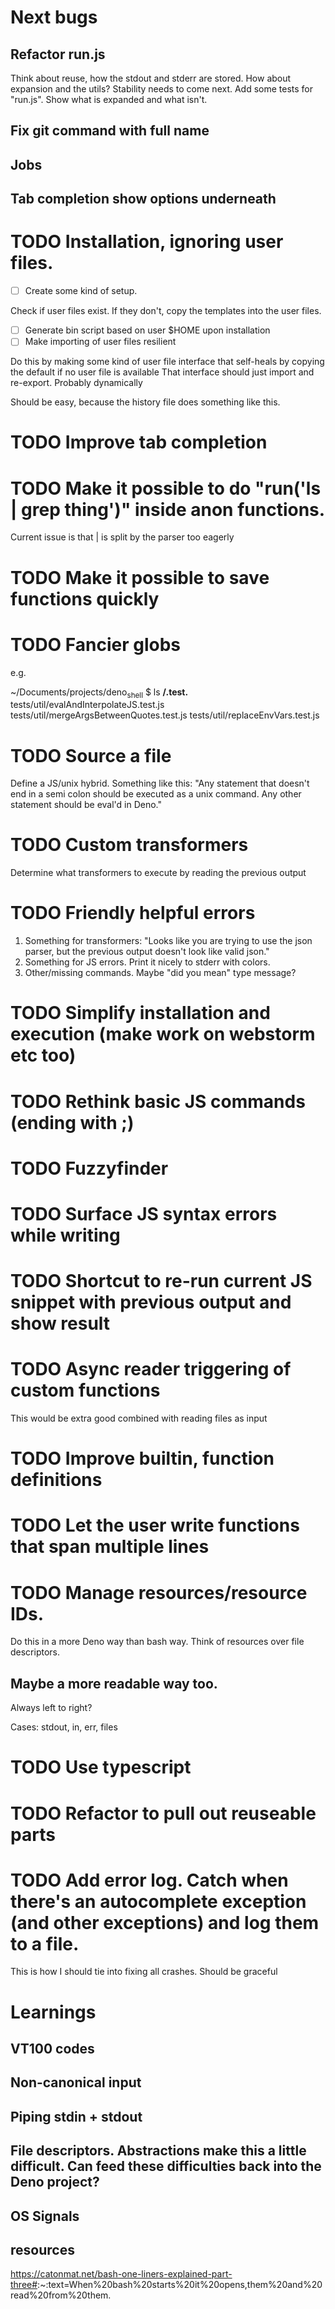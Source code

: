 * Next bugs
** Refactor run.js
Think about reuse, how the stdout and stderr are stored.
How about expansion and the utils?
Stability needs to come next. Add some tests for "run.js". Show what is expanded and what isn't.
** Fix git command with full name
** Jobs
** Tab completion show options underneath

* TODO Installation, ignoring user files.
- [ ] Create some kind of setup.
Check if user files exist. If they don't, copy the templates into the user files.
- [ ] Generate bin script based on user $HOME upon installation
- [ ] Make importing of user files resilient
Do this by making some kind of user file interface that self-heals by copying the default if no user file is available
That interface should just import and re-export. Probably dynamically

Should be easy, because the history file does something like this.
* TODO Improve tab completion
* TODO Make it possible to do "run('ls | grep thing')" inside anon functions.
Current issue is that | is split by the parser too eagerly

* TODO Make it possible to save functions quickly
* TODO Fancier globs
e.g.

~/Documents/projects/deno_shell $ ls **/*.test.*
tests/util/evalAndInterpolateJS.test.js   tests/util/mergeArgsBetweenQuotes.test.js tests/util/replaceEnvVars.test.js

* TODO Source a file
Define a JS/unix hybrid. Something like this:
"Any statement that doesn't end in a semi colon should be executed as a unix command.
Any other statement should be eval'd in Deno."

* TODO Custom transformers
Determine what transformers to execute by reading the previous output

* TODO Friendly helpful errors
1. Something for transformers: "Looks like you are trying to use the json parser, but the previous output doesn't look like valid json."
1. Something for JS errors. Print it nicely to stderr with colors.
1. Other/missing commands. Maybe "did you mean" type message?

* TODO Simplify installation and execution (make work on webstorm etc too)
* TODO Rethink basic JS commands (ending with ;)
* TODO Fuzzyfinder
* TODO Surface JS syntax errors while writing
* TODO Shortcut to re-run current JS snippet with previous output and show result
* TODO Async reader triggering of custom functions
This would be extra good combined with reading files as input
* TODO Improve builtin, function definitions
* TODO Let the user write functions that span multiple lines

* TODO Manage resources/resource IDs.

Do this in a more Deno way than bash way. Think of resources over file descriptors.

** Maybe a more readable way too.

Always left to right?

Cases: stdout, in, err, files

* TODO Use typescript
* TODO Refactor to pull out reuseable parts
* TODO Add error log. Catch when there's an autocomplete exception (and other exceptions) and log them to a file.
This is how I should tie into fixing all crashes. Should be graceful

* Learnings

** VT100 codes
** Non-canonical input
** Piping stdin + stdout
** File descriptors. Abstractions make this a little difficult. Can feed these difficulties back into the Deno project?
** OS Signals

** resources
https://catonmat.net/bash-one-liners-explained-part-three#:~:text=When%20bash%20starts%20it%20opens,them%20and%20read%20from%20them.